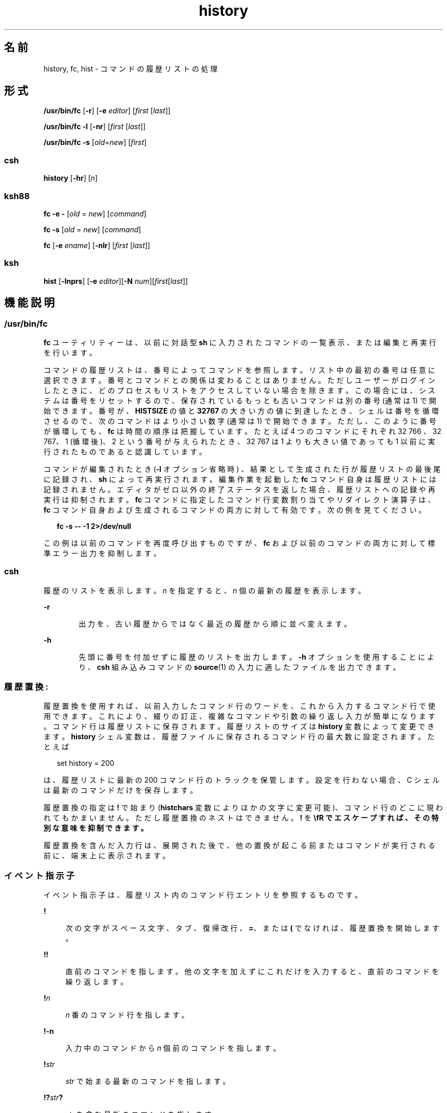 '\" te
.\" Copyright 1989 AT&T
.\" Copyright (c) 2007, 2011, Oracle and/or its affiliates. All rights reserved.
.\" Portions Copyright (c) 1982-2007 AT&T Knowledge Ventures
.\" Portions Copyright (c) 1992, X/Open Company Limited All Rights Reserved
.\" Sun Microsystems, Inc. gratefully acknowledges The Open Group for permission to reproduce portions of its copyrighted documentation. Original documentation from The Open Group can be obtained online at http://www.opengroup.org/bookstore/.
.\" The Institute of Electrical and Electronics Engineers and The Open Group, have given us permission to reprint portions of their documentation. In the following statement, the phrase "this text" refers to portions of the system documentation. Portions of this text are reprinted and reproduced in electronic form in the Sun OS Reference Manual, from IEEE Std 1003.1, 2004 Edition, Standard for Information Technology -- Portable Operating System Interface (POSIX), The Open Group Base Specifications Issue 6, Copyright (C) 2001-2004 by the Institute of Electrical and Electronics Engineers, Inc and The Open Group. In the event of any discrepancy between these versions and the original IEEE and The Open Group Standard, the original IEEE and The Open Group Standard is the referee document. The original Standard can be obtained online at http://www.opengroup.org/unix/online.html. This notice shall appear on any product containing this material.
.TH history 1 "2011 年 7 月 12 日" "SunOS 5.11" "ユーザーコマンド"
.SH 名前
history, fc, hist \- コマンドの履歴リストの処理
.SH 形式
.LP
.nf
\fB/usr/bin/fc\fR [\fB-r\fR] [\fB-e\fR \fIeditor\fR] [\fIfirst\fR [\fIlast\fR]]
.fi

.LP
.nf
\fB/usr/bin/fc\fR \fB-l\fR [\fB-nr\fR] [\fIfirst\fR [\fIlast\fR]]
.fi

.LP
.nf
\fB/usr/bin/fc\fR \fB-s\fR [\fIold\fR=\fInew\fR] [\fIfirst\fR]
.fi

.SS "csh"
.LP
.nf
\fBhistory\fR [\fB-hr\fR] [\fIn\fR]
.fi

.SS "ksh88"
.LP
.nf
\fBfc\fR \fB-e\fR \fB-\fR [\fIold\fR = \fInew\fR] [\fIcommand\fR]
.fi

.LP
.nf
\fBfc\fR \fB-s\fR [\fIold\fR = \fInew\fR] [\fIcommand\fR]
.fi

.LP
.nf
\fBfc\fR [\fB-e\fR \fIename\fR] [\fB-nlr\fR] [\fIfirst\fR [\fIlast\fR]]
.fi

.SS "ksh"
.LP
.nf
\fBhist\fR [\fB-lnprs\fR] [\fB-e\fR \fIeditor\fR][\fB-N\fR \fInum\fR][\fIfirst\fR[\fIlast\fR]]
.fi

.SH 機能説明
.SS "/usr/bin/fc"
.sp
.LP
\fBfc\fR ユーティリティーは、以前に対話型 \fBsh\fR に入力されたコマンドの一覧表示、または 編集と再実行を行います。
.sp
.LP
コマンドの履歴リストは、番号によってコマンドを参照します。リスト中の最初の番号は任意に選択できます。番号とコマンドとの関係は変わることはありません。ただしユーザーがログインしたときに、どのプロセスもリストをアクセスしていない場合を除きます。この場合には、システムは番号をリセットするので、保存されているもっとも古いコマンドは別の番号 (通常は 1) で開始できます。番号が、\fBHISTSIZE\fR の値と \fB32767\fR の大きい方の値に到達したとき、シェルは番号を循環させるので、次のコマンドはより小さい数字 (通常は 1) で開始できます。ただし、このように番号が循環しても、\fBfc\fR は時間の順序は把握しています。たとえば 4 つのコマンドにそれぞれ 32 766 、32 767、1 (循環後)、2 という番号が与えられたとき、32 767 は 1 よりも大きい値であっても 1 以前に実行されたものであると認識しています。
.sp
.LP
コマンドが編集されたとき (\fB-l\fR オプション省略時) 、結果として生成された行が履歴リストの最後尾に記録され、\fBsh\fR によって再実行されます。編集作業を起動した \fBfc\fR コマンド自身は履歴リストには記録されません。エディタがゼロ以外の終了ステータスを返した場合、履歴リストへの記録や再実行は抑制されます。\fBfc\fR コマンドに指定したコマンド行変数割り当てやリダイレクト演算子は、\fBfc\fR コマンド自身および生成されるコマンドの両方に対して有効です。次の例を見てください。
.sp
.in +2
.nf
\fBfc -s -- -1 2>/dev/null\fR
.fi
.in -2
.sp

.sp
.LP
この例は以前のコマンドを再度呼び出すものですが、\fBfc\fR および以前のコマンドの両方に対して標準エラー出力を抑制します。
.SS "csh"
.sp
.LP
履歴のリストを表示します。\fIn\fR を指定すると、\fIn\fR 個の最新の履歴を表示します。
.sp
.ne 2
.mk
.na
\fB\fB-r\fR\fR
.ad
.RS 6n
.rt  
出力を、古い履歴からではなく最近の履歴から順に並べ変えます。
.RE

.sp
.ne 2
.mk
.na
\fB\fB-h\fR\fR
.ad
.RS 6n
.rt  
先頭に番号を付加せずに履歴のリストを出力します。\fB-h\fR オプションを使用することにより、\fBcsh\fR 組み込みコマンドの \fBsource\fR(1) の入力に適したファイルを出力できます。
.RE

.SS "履歴置換: "
.sp
.LP
履歴置換を使用すれば、以前入力したコマンド行のワードを、これから入力するコマンド行で使用できます。これにより、綴りの訂正、複雑なコマンドや引数の繰り返し入力が簡単になります。コマンド行は履歴リストに保存されます。履歴リストのサイズは \fBhistory\fR 変数によって変更できます。\fBhistory\fR シェル変数は、履歴ファイルに保存されるコマンド行の最大数に設定されます。たとえば
.sp
.in +2
.nf
set history = 200
.fi
.in -2

.sp
.LP
は、履歴リストに最新の 200 コマンド行のトラックを保管します。設定を行わない場合、C シェルは最新のコマンドだけを保存します。
.sp
.LP
履歴置換の指定は \fB!\fR で始まり (\fBhistchars\fR 変数によりほかの文字に変更可能)、コマンド行のどこに現われてもかまいません。ただし履歴置換のネストはできません。\fB!\fR を \fB\\fR でエスケープすれば、その特別な意味を抑制できます。
.sp
.LP
履歴置換を含んだ入力行は、展開された後で、他の置換が起こる前またはコマンドが実行される前に、端末上に表示されます。
.SS "イベント指示子"
.sp
.LP
イベント指示子は、履歴リスト内の コマンド行エントリを参照するものです。
.sp
.ne 2
.mk
.na
\fB\fB!\fR\fR
.ad
.sp .6
.RS 4n
次の文字がスペース文字、タブ、復帰改行、\fB=\fR、または \fB(\fR でなければ、履歴置換を開始します。
.RE

.sp
.ne 2
.mk
.na
\fB\fB!!\fR\fR
.ad
.sp .6
.RS 4n
直前のコマンドを指します。他の文字を加えずにこれだけを入力すると、直前のコマンドを繰り返します。
.RE

.sp
.ne 2
.mk
.na
\fB\fB!\fR\fIn\fR\fR
.ad
.sp .6
.RS 4n
\fIn\fR 番のコマンド行を指します。
.RE

.sp
.ne 2
.mk
.na
\fB\fB!\fR\fB-n\fR\fR
.ad
.sp .6
.RS 4n
入力中のコマンドから \fIn\fR 個前のコマンドを指します。
.RE

.sp
.ne 2
.mk
.na
\fB\fB!\fR\fIstr\fR\fR
.ad
.sp .6
.RS 4n
\fIstr\fR で始まる最新のコマンドを指します。
.RE

.sp
.ne 2
.mk
.na
\fB\fB!?\fR\fIstr\fR\fB?\fR\fR
.ad
.sp .6
.RS 4n
\fIstr\fR を含む最新のコマンドを指します。
.RE

.sp
.ne 2
.mk
.na
\fB\fB!?\fR\fIstr\fR\fB?\fR \fIadditional\fR\fR
.ad
.sp .6
.RS 4n
\fIstr\fR を含む最新のコマンドを指し、その参照コマンドに \fIadditional\fR を追加します。
.RE

.sp
.ne 2
.mk
.na
\fB\fB!{\fR\fBcommand\fR\fB} \fR\fIadditional\fR\fR
.ad
.sp .6
.RS 4n
\fBcommand\fR で始まる最新のコマンドを指し、その参照コマンドに \fIadditional\fR を追加します。
.RE

.sp
.ne 2
.mk
.na
\fB\fB^\fR\fIprevious_word\fR\fB^\fR\fIreplacement\fR\fB^\fR\fR
.ad
.sp .6
.RS 4n
文字列 \fIprevious_word\fR を文字列 \fIreplacement\fR に置き換えて、直前のコマンド行を繰り返します。これは履歴置換と同等です。
.sp
文字列 \fIprevious_word\fR を文字列 \fIreplacement\fR に置き換えて、直前のコマンド行を繰り返します。これは履歴置換と同等です。
.sp
.in +2
.nf
\fB!:s/\fR\fIprevious_word\fR\fB/\fR\fIreplacement\fR\fB/\fR.
.fi
.in -2

以前の特定のコマンドを再実行し、さらに同じような置換を行う場合、たとえば 6 番目のコマンドを再実行するには、次のようにします。\fB\fR
.sp
.in +2
.nf
\fB!:6s/\fR\fIprevious_word\fR\fB/\fR\fIreplacement\fR\fB/\fR.
.fi
.in -2

.RE

.SS "ワード指示子:"
.sp
.LP
A `\fB:\fR' ( コロン ) はイベント指示子とワード指示子とを区切ります。ワード指示子が \fB^\fR、\fB$\fR、\fB*\fR、\fB–\fR、または \fB%\fR で始まるときは省略できます。直前のコマンドからワードを選択する場合、イベント指示子の 2 番目の \fB!\fR は省略できます。たとえば、\fB!!:1\fR と \fB!:1\fR は、両方とも直前のコマンドの最初のワードを指します。また、\fB!!$\fR と \fB!$\fR は、両方とも直前のコマンドの最後のワードを指します。ワード指示子には以下のものがあります。
.sp
.ne 2
.mk
.na
\fB\fB#\fR\fR
.ad
.RS 9n
.rt  
今までに入力したすべてのコマンド行
.RE

.sp
.ne 2
.mk
.na
\fB\fB0\fR\fR
.ad
.RS 9n
.rt  
最初に入力したワード (コマンド)
.RE

.sp
.ne 2
.mk
.na
\fB\fIn\fR\fR
.ad
.RS 9n
.rt  
\fIn\fR 番目の引数
.RE

.sp
.ne 2
.mk
.na
\fB\fB^\fR\fR
.ad
.RS 9n
.rt  
最初の引数。\fB1\fR と同じ
.RE

.sp
.ne 2
.mk
.na
\fB\fB$\fR\fR
.ad
.RS 9n
.rt  
最後の引数
.RE

.sp
.ne 2
.mk
.na
\fB\fB%\fR\fR
.ad
.RS 9n
.rt  
最新の \fB?\fR\fIs\fR による検索で一致したワード
.RE

.sp
.ne 2
.mk
.na
\fB\fIx\fR\fB–\fR\fIy\fR\fR
.ad
.RS 9n
.rt  
ワードの範囲。\fB–\fR\fIy\fR は \fB0–\fR\fIy\fR の省略形
.RE

.sp
.ne 2
.mk
.na
\fB\fB*\fR\fR
.ad
.RS 9n
.rt  
すべての引数。イベント中に 1 ワードしか存在しないときは NULL
.RE

.sp
.ne 2
.mk
.na
\fB\fIx\fR\fB*\fR\fR
.ad
.RS 9n
.rt  
\fIx\fR\fB–$\fR\fIの省略形\fR
.RE

.sp
.ne 2
.mk
.na
\fB\fIx\fR\fB–\fR\fR
.ad
.RS 9n
.rt  
\fIx\fR\fB*\fR と同じであるが、ワード \fB$\fR を省略
.RE

.SS "修飾子:"
.sp
.LP
オプションのワード指示子の後に、\fB:\fR で始まる 1 つ以上の修飾子を追加できます。
.sp
.ne 2
.mk
.na
\fB\fBh\fR\fR
.ad
.RS 29n
.rt  
パス名の後部分のコンポーネントを除去して、前部分を残します。
.RE

.sp
.ne 2
.mk
.na
\fB\fBr\fR\fR
.ad
.RS 29n
.rt  
`\fB\&.\fR\fIxxx\fR' の形の接尾辞を除去して、ベース名を残します。
.RE

.sp
.ne 2
.mk
.na
\fB\fBe\fR\fR
.ad
.RS 29n
.rt  
接尾辞以外はすべて除去して、拡張部分を残します。
.RE

.sp
.ne 2
.mk
.na
\fB\fBs/\fR\fIoldchars\fR\fB/\fR\fIreplacements\fR\fB/\fR \fR
.ad
.RS 29n
.rt  
\fIreplacements\fR を \fIoldchars\fR に置換します。\fIoldchars\fR は組み込まれたスペースを含む文字列ですが、イベント指示子にある \fIprevious_word\fR はスペースを含みません。
.sp
.in +2
.nf
\fB^\fR\fIoldchars\fR\fB^\fR\fIreplacements\fR\fB^\fR
.fi
.in -2

.RE

.sp
.ne 2
.mk
.na
\fB\fBt\fR\fR
.ad
.RS 29n
.rt  
パス名の前部分のコンポーネントを除去して、後部分を残します。
.RE

.sp
.ne 2
.mk
.na
\fB\fB&\fR\fR
.ad
.RS 29n
.rt  
前の置換を繰り返します。
.RE

.sp
.ne 2
.mk
.na
\fB\fBg\fR\fR
.ad
.RS 29n
.rt  
各ワード内の最初の一致が発生した箇所を、前述のオプションに接頭辞を付けて変更します ( たとえば \fBg&\fR) 。
.RE

.sp
.ne 2
.mk
.na
\fB\fBp\fR\fR
.ad
.RS 29n
.rt  
新しいコマンドを表示するだけで、実行はしません。
.RE

.sp
.ne 2
.mk
.na
\fB\fBq\fR\fR
.ad
.RS 29n
.rt  
置換されたワードをクォートして、それ以上の置換をエスケープします。
.RE

.sp
.ne 2
.mk
.na
\fB\fBx\fR\fR
.ad
.RS 29n
.rt  
\fBq\fR と同じですが、スペース文字、タブ、復帰改行文字 (NEWLINE) ごとにワードに分割します。
.RE

.sp
.LP
\fBg\fR を先頭に付加しないと、\fIoldchars\fR に一致する最初の文字列だけが変更されます。一致する文字列がなければ、エラーとなります。
.sp
.LP
置換部分の左側は正規表現ではなく文字列です。\fB/\fR の箇所には、区切り文字としてどのような文字でも使用できます。区切り文字用の文字はバックスラッシュで囲まれます。右側の \fB&\fR 文字は、左側のテキストで置換されます。\fB&\fR はバックスラッシュでクォートすることができます。\fIoldchars\fR が NULL のとき、直前の文字列における \fIoldchars\fR、または !?s における文脈検索文字列 \fIs\fR を使用します。\fB\fR\fI\fR同様に \fIreplacements\fR の直後に復帰改行がある場合、文脈検索の最右にある \fB?\fR は省略できます。
.sp
.LP
イベントが指定されないと、履歴リファレンスは前のコマンドか、(もしあれば) そのコマンド行上での前の履歴リファレンスを参照します。
.SS "ksh88"
.sp
.LP
次の形式で \fBfc\fR を指定します。
.sp
.in +2
.nf
\fBfc -e \(mi [\fIold\fR=\fInew\fR] [\fIcommand\fR],\fR
.fi
.in -2
.sp

.sp
.LP
または
.sp
.in +2
.nf
\fBfc -s [\fIold\fR=\fInew\fR] [\fIcommand\fR],\fR
.fi
.in -2
.sp

.sp
.LP
この場合、\fIold\fR\fB=\fR\fInew\fR の置換を行なったあとで \fIcommand\fR が再実行されます。\fIcommand\fR 引数を省略すると、最後に行なったコマンドが実行されます。
.sp
.LP
次の形式で \fBfc\fR を指定します。
.sp
.in +2
.nf
\fBfc [-e \fIename\fR] [-nlr ] [\fIfirst\fR [\fIlast\fR]],\fR
.fi
.in -2
.sp

.sp
.LP
この場合、端末から最近入力された \fBHISTSIZE\fR 個のコマンドの中から、\fIfirst\fR から \fIlast\fR までの範囲のコマンドを選択します。\fIfirst\fR と \fIlast\fR の両引数は、数値または文字列で指定できます。文字列の場合、その文字列で始まる最新のコマンドを見つけます。負の数値は、現在のコマンド番号からのオフセットとなります。\fB-l\fR オプションを指定すると、標準出力上にコマンドを一覧表示します。\fB-l\fR を指定しないと、これらのキーボードコマンドの入ったファイル上で \fIe\fR ename で示すエディタプログラムを起動します。\fIename\fR が省略されていると、変数 \fBFCEDIT\fR (デフォルトは \fB/bin/ed\fR) の値をエディタとして使用します。編集が完了すると、編集されたコマンドを実行します。\fBlast\fR を指定しない場合、 \fIfirst\fR と同一値に設定されます。\fIfirst\fR を指定しない場合、 デフォルトは、編集については直前のコマンドに、一覧表示については –16 になります。\fB-r\fR オプションはコマンドの順序を逆にします。\fB-n\fR オプションは一覧表示時にコマンド番号の出力を抑制します(コマンド行編集の詳細については \fBksh88\fR(1) を参照)。
.sp
.ne 2
.mk
.na
\fB\fBHISTFILE\fR\fR
.ad
.RS 12n
.rt  
シェルの起動時にこの変数が設定されていると、その値はコマンド履歴を格納するために使用されるファイルのパス名になります。
.RE

.sp
.ne 2
.mk
.na
\fB\fBHISTSIZE\fR\fR
.ad
.RS 12n
.rt  
シェルの起動時にこの変数が設定されていると、このシェルで使用可能な入力済みコマンドの数がこの値以上になります。デフォルト値は \fB128\fR です。
.RE

.SS "コマンド再入力:"
.sp
.LP
端末装置から最近入力された \fBHISTSIZE\fR が示す個数 (デフォルトは 128 個) のコマンドのテキストは、履歴ファイルに保存されています。\fB\fR\fB$HOME/.sh_history\fR というファイルは、\fBHISTFILE\fR 変数が設定されていない場合、または変数が示すファイルが書き込み不可能な場合に使用されます。シェルは、同じ名前の \fBHISTFILE\fR を使用する\fI対話型\fRシェルすべてのコマンド履歴を使用できます。\fBfc\fR という特殊コマンドは、このファイルの一部をリスト表示または編集するときに使用します。編集またはリスト表示されるファイルの部分は、番号か、またはコマンドの最初の文字を指定することによって選択できます。単一のコマンドを指定することも、コマンドの範囲を指定することも可能です。\fBfc\fR の引数としてエディタプログラムが指定されていないと、\fBFCEDIT\fR という変数の値が使用されます。\fBFCEDIT\fR が未定義の場合は、\fB/bin/ed\fR が使われます。編集されたコマンドは、エディタを終了した時点で 表示および再実行されます。エディタ名に \fB–\fR を指定すると、編集段階が省かれ、コマンドが再実行されます。この場合、\fIold\fR\fB=\fR\fInew\fR という形式の代入パラメータを使用すれば、実行前にコマンドを変更できます。たとえば、\fBr\fR が \fB\&'fc\fR \fB-e\fR \fB- ´\fR の別名として定義されているとき \fB`r\fR \fBbad=good\fR \fB c'\fR と入力すると、\fBc\fR という文字で始まるコマンドのうち最新のものが、その記述中の最初の \fBbad\fR という 文字列を \fBgood\fR に置き換えられて再実行されます。
.sp
.LP
複合コマンドの中に \fBfc\fR 組み込みコマンドを指定すると、すべてのコマンドが履歴ファイルから削除されます。
.SS "ksh"
.sp
.LP
\fBhist\fR は、現在のシェル環境に以前に入力されたコマンドの一覧表示、編集、または再実行を行います。
.sp
.LP
コマンドの履歴リストは、番号によってコマンドを参照します。リスト中の最初の番号は任意に選択できます。ログインセッション中は、番号とそのコマンドの関係が変わることはありません。番号は \fB32767\fR に達すると \fB1\fR に戻りますが、順序は維持されます。
.sp
.LP
\fBl\fR オプションが指定されておらず、コマンドが編集された場合、結果の行は、履歴リストの末尾に入力され、現在のシェルによって再実行されます。編集作業を起動した \fBhist\fR コマンド自身は履歴リストには記録されません。エディタがゼロ以外 (\fBnon-zero\fR) の終了ステータスを返した場合、履歴リストへの記録や再実行は抑制されます。コマンド行変数代入とリダイレクトは、\fBhist\fR コマンドおよび再実行されるコマンドの両方に対して有効です。 
.sp
.LP
\fIfirst\fR と \fIlast\fR は、コマンドの範囲を定義します。\fIfirst\fR と \fIlast\fR には、次のいずれかを指定します。
.sp
.ne 2
.mk
.na
\fB\fInumber\fR\fR
.ad
.RS 11n
.rt  
コマンド番号を表す正の整数。\fB+\fR 記号を \fInumber\fR の前に指定できます。
.RE

.sp
.ne 2
.mk
.na
\fB\fB-\fR\fInumber\fR\fR
.ad
.RS 11n
.rt  
いくつ前のコマンドかを示す負の数。\fI\fRたとえば前回実行したコマンドなら \fB-1\fR となります。
.RE

.sp
.ne 2
.mk
.na
\fB\fIstring\fR\fR
.ad
.RS 11n
.rt  
\fIstring\fR は、\fIstring\fR で始まるコマンドのうち、最後に実行したコマンドを示します。\fIstring\fR には \fB=\fR を含めないようにしてください。
.RE

.sp
.LP
\fIfirst\fR を省略すると、前回のコマンドが使用されます。ただし、\fB-l\fR を指定した場合は、デフォルトで first は \fB-16\fR になり、last は \fB-1\fR になります。
.sp
.LP
\fIfirst\fR を指定し、\fIlast\fR を省略した場合、\fIlast\fR はデフォルトで \fIfirst\fR になります。ただし、\fB-l\fR を指定した場合は、デフォルトで \fB-1\fR になります。
.sp
.LP
エディタを指定しない場合、\fBHISTEDIT\fR 変数 (設定されている場合) または \fBFCEDIT\fR 変数 (設定されている場合) によって指定されたエディタが使用されます。それ以外の場合は、\fBed\fR が使用されます。
.SH オプション
.sp
.LP
サポートしているオプションは、次のとおりです。
.sp
.ne 2
.mk
.na
\fB\fB\fR\fB-e\fR \fIeditor\fR\fR
.ad
.RS 13n
.rt  
\fIeditor\fR が示すエディタを使ってコマンドを編集します。文字列 \fIeditor\fR はユーティリティー名で、\fBPATH\fR 変数の値に従って検索されます。\fB-e\fR を指定しない場合、 \fBFCEDIT\fR 変数の値がデフォルトとして用いられます。\fBFCEDIT\fR の値が NULL または未設定のときは、エディタとして \fBed\fR が使用されます。
.RE

.sp
.ne 2
.mk
.na
\fB\fB-l\fR\fR
.ad
.RS 13n
.rt  
(小文字のエル)エディタを呼び出して編集する代わりに、コマンドを一覧表示します。\fIfirst\fR と \fIlast\fR の両オペランドで指定した範囲のコマンドを、\fB-r\fR オプションがあればそれに従って、順番にコマンド番号付きで表示します。
.RE

.sp
.ne 2
.mk
.na
\fB\fB-n\fR\fR
.ad
.RS 13n
.rt  
\fB-l\fR オプションによる一覧表示において、コマンド番号を出力しません。
.RE

.sp
.ne 2
.mk
.na
\fB\fB-r\fR\fR
.ad
.RS 13n
.rt  
コマンドの一覧表示 (\fB-l\fR 指定時\fB)\fR または編集 (\fB-l\fR および \fB-s\fR 省略時) において、順序を逆にします。
.RE

.sp
.ne 2
.mk
.na
\fB\fB-s\fR\fR
.ad
.RS 13n
.rt  
エディタを呼び出さずにコマンドを再実行します。
.RE

.SS "ksh"
.sp
.LP
\fBksh\fR では次のオプションがサポートされています。
.sp
.ne 2
.mk
.na
\fB\fB-e\fR \fIeditor\fR\fR
.ad
.RS 13n
.rt  
history コマンドの編集に使用するエディタを指定します。\fIeditor\fR の値 \fB-\fR は、\fB-s\fR オプションを指定するのと同等です。
.RE

.sp
.ne 2
.mk
.na
\fB\fB-l\fR\fR
.ad
.RS 13n
.rt  
コマンドの編集および再実行を行わずに、コマンドを一覧表示します。
.RE

.sp
.ne 2
.mk
.na
\fB\fB-N\fR \fInum\fR\fR
.ad
.RS 13n
.rt  
\fInum\fR コマンド前から開始します。
.RE

.sp
.ne 2
.mk
.na
\fB\fB-n\fR\fR
.ad
.RS 13n
.rt  
コマンドを一覧表示するときに、コマンド番号を抑制します。
.RE

.sp
.ne 2
.mk
.na
\fB\fB-p\fR\fR
.ad
.RS 13n
.rt  
各オペランドの履歴展開の結果を標準出力に書き込みます。その他のすべてのオプションは無視されます。
.RE

.sp
.ne 2
.mk
.na
\fB\fB-r\fR\fR
.ad
.RS 13n
.rt  
コマンドの順序を逆にします。
.RE

.sp
.ne 2
.mk
.na
\fB\fB-s\fR\fR
.ad
.RS 13n
.rt  
エディタを呼び出さずにコマンドを再実行します。この場合、\fIold=new\fR 形式のオペランドを指定すると、コマンドで最初に出現した文字列 \fIold\fR を \fInew\fR に変更してからコマンドを再実行できます。
.RE

.SH オペランド
.sp
.LP
次のオペランドがサポートされています。
.sp
.ne 2
.mk
.na
\fB\fIfirst\fR\fR
.ad
.br
.na
\fB\fIlast\fR\fR
.ad
.RS 9n
.rt  
表示または編集するコマンドを選択します。いくつまでさかのぼってコマンドをアクセスできるかは、\fBHISTSIZE\fR 変数の値により決まります。\fIfirst\fR と \fIlast\fR の値は、それぞれ次のいずれかです。
.sp
.ne 2
.mk
.na
\fB[\fB+\fR]\fInumber\fR\fR
.ad
.RS 13n
.rt  
コマンド番号を表す正の整数。過去に実行した各コマンドの番号は、\fB-l\fR オプションを使えば確認できます。
.RE

.sp
.ne 2
.mk
.na
\fB\fB-\fR\fInumber\fR\fR
.ad
.RS 13n
.rt  
いくつ前のコマンドかを示す負の整数。\fI\fRたとえば直前に実行したコマンドなら \fB-1\fR となります。
.RE

.sp
.ne 2
.mk
.na
\fB\fIstring\fR\fR
.ad
.RS 13n
.rt  
指定した文字列で始まっていたコマンドのうち、最後に実行したコマンド。\fIold=new\fR オペランドが \fB-s\fR オプションなしで指定された場合、文字列形式の \fIfirst\fR オペランドを使用するなら、その文字列中に等記号を含めることはできません。
.sp
「形式」の節で示した形式で、\fB-s\fR を指定する場合、\fIfirst\fR を省略すると、直前のコマンドが使用されます。
.sp
「形式」の項で示した形式で、\fB-s\fR を指定しない場合、\fB\fR
.RS +4
.TP
.ie t \(bu
.el o
\fIlast\fR を省略すると、デフォルト値は \fIl\fR 指定時は直前のコマンドとなり、\fB-l\fR 省略時は \fIfirst\fR の値となります。
.RE
.RS +4
.TP
.ie t \(bu
.el o
\fIfirst\fR と \fIlast\fR の両方を省略すると、\fB-l\fR 指定時は直前の 16 個のコマンドの表示、l 省略時は直前の 1 つのコマンドの編集となります。
.RE
.RS +4
.TP
.ie t \(bu
.el o
\fIfirst\fR と \fIlast\fR の両方を指定すると、\fIfirst\fR から \fIlast\fR までのすべてのコマンドが表示 (\fB-l\fR 指定時\fB)\fR または編集 (\fB-l\fR 省略時) されます。複数のコマンドを一度に、それぞれを新たな行で開始してエディタに渡せば、複数コマンドの編集が可能です。\fIfirst\fR が示すコマンドが \fIlast\fR が示すものより新しい場合、\fB-r\fR 指定時と同じように逆の順序で表示または編集されます。次の例では、1 行目のコマンドは、2 行目の対応するコマンドと同等です。
.sp
.in +2
.nf
fc -r 10 20     fc    30 40 
fc   20 10      fc -r 40 30
.fi
.in -2

.RE
.RS +4
.TP
.ie t \(bu
.el o
コマンドの範囲を使用する場合、履歴リストに存在していない値を \fIfirst\fR や \fIlast\fR に指定してもエラーとはなりません。\fBfc\fR は、存在しているもっとも古いまたは新しい番号を、その代わりに使用します。たとえば、履歴リスト中に 10 個のコマンドが記録されていて、そのコマンド番号が 1 から 10 となっているとします。
.sp
.in +2
.nf
fc -l 
fc 1 99
.fi
.in -2

この場合、いずれも 10 個のコマンドすべてを表示または編集することになります。
.RE
.RE

.sp
.ne 2
.mk
.na
\fB\fIold=new\fR\fR
.ad
.RS 13n
.rt  
再実行対象のコマンド中に最初に現れた文字列 \fIold\fR を、ほかの文字列 \fInew\fR に置き換えます。
.RE

.RE

.SH 出力
.sp
.LP
\fB-l\fR オプションを使ってコマンドを表示する場合、その出力形式は次のとおりです。
.sp
.in +2
.nf
\fB"%d\et%s\en", <\fR\fIline number\fR\fB>, <\fR\fIcommand\fR\fB>\fR
.fi
.in -2

.sp
.LP
\fB-l\fR と \fB-n\fR の両オプションを指定すると、各コマンドの出力形式は 次のようになります。
.sp
.in +2
.nf
\fB"\et%s\en", <\fR\fIcommand\fR\fB>\fR
.fi
.in -2

.sp
.LP
\fIcommand\fR が複数の行で構成されている場合、2 行目以降は次のように表示されます。\fI\fR
.sp
.in +2
.nf
\fB"\et%s\en", <\fR\fIcontinued-command\fR\fB>\fR
.fi
.in -2

.SH 使用例
.LP
\fB例 1 \fRhistory と fc の使用例
.sp
.in +2
.nf
             csh                                     ksh88

% history                               $ fc -l
  1   cd /etc                             1   cd /etc
  2   vi passwd                           2   vi passwd
  3   date                                3   date
  4   cd                                  4   cd
  5   du .                                5   du .
  6   ls -t                               6   ls -t
  7   history                             7   fc -l

% !d                                    $ fc -e - d
  du .                                    du .
  262   ./SCCS                            262   ./SCCS
  336   .                                 336   .

% !da                                   $ fc -e - da
  Thu Jul 21 17:29:56 PDT 1994            Thu Jul 21 17:29:56 PDT 1994

%                                       $ alias \e!='fc -e -'

% !!                                    $ !
  date                                    alias ='fc -e -'
  Thu Jul 21 17:29:56 PDT 1994
.fi
.in -2

.SH 環境
.sp
.LP
\fBfc\fR の実行に影響を与える次の環境変数についての詳細は、\fBenviron\fR(5) を参照してください。\fBLC_CTYPE\fR、\fBLC_MESSAGES\fR、および \fBNLSPATH\fR。
.sp
.ne 2
.mk
.na
\fB\fBFCEDIT\fR\fR
.ad
.RS 12n
.rt  
この変数は、シェルによって展開されると、\fB-e\fR \fIeditor\fR オプションの \fIeditor\fR のデフォルト値を定義します。\fBFCEDIT\fR の値が NULL または未設定のときは、エディタとして \fBed\fR(1) が使用されます。
.RE

.sp
.ne 2
.mk
.na
\fB\fBHISTFILE\fR\fR
.ad
.RS 12n
.rt  
コマンドの履歴ファイル名を表すパス名を定義します。\fBHISTFILE\fR 変数が設定されていないと、シェルはユーザーのホームディレクトリ内で \fB\&.sh_history\fR というファイルをアクセスまたは生成しようとします。この履歴ファイルへの読み込みおよび書き込みアクセスができない、または生成できない場合、シェルは何らかのメカニズムを使って履歴が正しくとれるようにします。(この項で述べる履歴ファイルの参照とは、このメカニズムが使用される場合があることを前提としています。)履歴ファイルの初期化時にのみ \fBfc\fR をアクセスするようにすることもできます。初期化は、\fBfc\fR または \fBsh\fR がユーザーからのコマンドに従って、最初にこのファイル、または \fBENV\fR 変数が指定するファイル、または \fB/etc/profile\fR のようなシステム起動ファイルからのエントリ検索もしくはエントリの追加を試みたときに発生します。(なお履歴ファイル用の初期化処理は、システム起動ファイルの内容に依存させることもできます。つまり、ユーザーが設定した \fBHISTFILE\fR や \fBHISTSIZE\fR 値を効果的に上書きするようなコマンドを、このファイルに記述することが可能です。たとえば \fBset\fR \fB-o\fR \fBnolog\fR オプションが設定されていなければ、関数定義コマンドが履歴ファイルに記録されます。\fBENV\fR ファイルの前に呼び出されるシステムスタートアップファイル中に、システム管理者が関数定義を記述しておけば、ユーザーが履歴ファイルの属性を変更するような動作が可能になる前に、履歴ファイルが初期化されます。)シェルが呼び出されると、最初に \fBHISTFILE\fR 変数が参照されます。ほかのシェルが呼び出されるまでは、\fBHISTFILE\fR に対する変更は反映されません。
.RE

.sp
.ne 2
.mk
.na
\fB\fBHISTSIZE\fR\fR
.ad
.RS 12n
.rt  
以前のコマンドを最大いくつまでさかのぼってアクセスできるかを 10 進数を使って定義します。この変数が設定されていないと、128 以上の不特定の値がデフォルトとして用いられます。シェルが呼び出されると、最初に \fBHISTSIZE\fR 変数が参照されます。ほかのシェルが呼び出されるまでは、\fBHISTSIZE\fR に対する変更は反映されません。
.RE

.SH 終了ステータス
.sp
.LP
次の終了ステータスが返されます。
.sp
.ne 2
.mk
.na
\fB\fB0\fR\fR
.ad
.RS 6n
.rt  
一覧表示の正常終了。
.RE

.sp
.ne 2
.mk
.na
\fB>\fB0\fR\fR
.ad
.RS 6n
.rt  
エラーが発生した。
.RE

.sp
.LP
それ以外の場合、終了ステータスは、\fBfc\fR または \fBhist\fR によって実行されたコマンドの終了ステータスとなります。
.SH 属性
.sp
.LP
属性についての詳細は、マニュアルページの \fBattributes\fR(5) を参照してください。
.sp

.sp
.TS
tab() box;
cw(2.75i) |cw(2.75i) 
lw(2.75i) |lw(2.75i) 
.
属性タイプ属性値
_
使用条件system/core-os
.TE

.SH 関連項目
.sp
.LP
\fBcsh\fR(1), \fBed\fR(1), \fBksh\fR(1), \fBksh88\fR(1), \fBset\fR(1), \fBsh\fR(1), \fBsource\fR(1), \fBattributes\fR(5), \fBenviron\fR(5)
